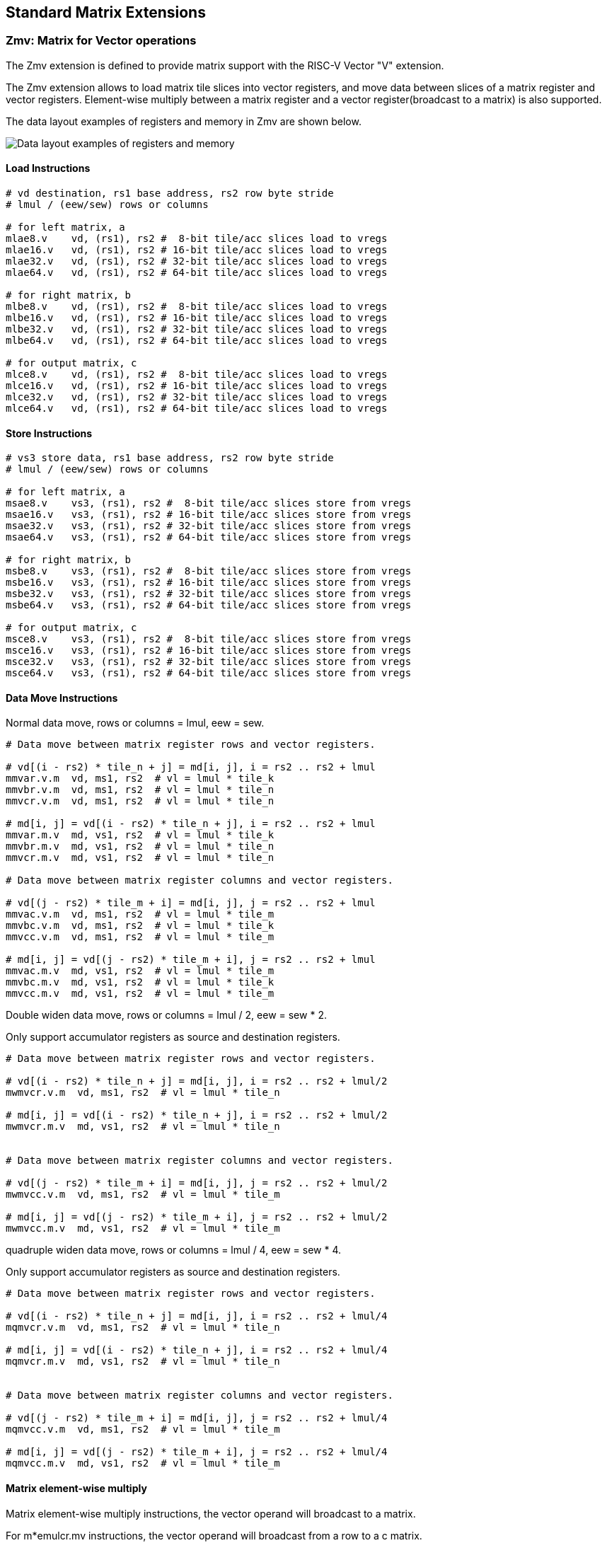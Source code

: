 == Standard Matrix Extensions

=== Zmv: Matrix for Vector operations

The Zmv extension is defined to provide matrix support with the RISC-V Vector
"V" extension.

The Zmv extension allows to load matrix tile slices into vector registers, and
move data between slices of a matrix register and vector registers. 
Element-wise multiply between a matrix register and a vector register(broadcast
to a matrix) is also supported.

The data layout examples of registers and memory in Zmv are shown below.

image::memory-registers.svg[Data layout examples of registers and memory]

==== Load Instructions

```
# vd destination, rs1 base address, rs2 row byte stride
# lmul / (eew/sew) rows or columns

# for left matrix, a
mlae8.v    vd, (rs1), rs2 #  8-bit tile/acc slices load to vregs
mlae16.v   vd, (rs1), rs2 # 16-bit tile/acc slices load to vregs
mlae32.v   vd, (rs1), rs2 # 32-bit tile/acc slices load to vregs
mlae64.v   vd, (rs1), rs2 # 64-bit tile/acc slices load to vregs

# for right matrix, b
mlbe8.v    vd, (rs1), rs2 #  8-bit tile/acc slices load to vregs
mlbe16.v   vd, (rs1), rs2 # 16-bit tile/acc slices load to vregs
mlbe32.v   vd, (rs1), rs2 # 32-bit tile/acc slices load to vregs
mlbe64.v   vd, (rs1), rs2 # 64-bit tile/acc slices load to vregs

# for output matrix, c
mlce8.v    vd, (rs1), rs2 #  8-bit tile/acc slices load to vregs
mlce16.v   vd, (rs1), rs2 # 16-bit tile/acc slices load to vregs
mlce32.v   vd, (rs1), rs2 # 32-bit tile/acc slices load to vregs
mlce64.v   vd, (rs1), rs2 # 64-bit tile/acc slices load to vregs
```

==== Store Instructions

```
# vs3 store data, rs1 base address, rs2 row byte stride
# lmul / (eew/sew) rows or columns

# for left matrix, a
msae8.v    vs3, (rs1), rs2 #  8-bit tile/acc slices store from vregs
msae16.v   vs3, (rs1), rs2 # 16-bit tile/acc slices store from vregs
msae32.v   vs3, (rs1), rs2 # 32-bit tile/acc slices store from vregs
msae64.v   vs3, (rs1), rs2 # 64-bit tile/acc slices store from vregs

# for right matrix, b
msbe8.v    vs3, (rs1), rs2 #  8-bit tile/acc slices store from vregs
msbe16.v   vs3, (rs1), rs2 # 16-bit tile/acc slices store from vregs
msbe32.v   vs3, (rs1), rs2 # 32-bit tile/acc slices store from vregs
msbe64.v   vs3, (rs1), rs2 # 64-bit tile/acc slices store from vregs

# for output matrix, c
msce8.v    vs3, (rs1), rs2 #  8-bit tile/acc slices store from vregs
msce16.v   vs3, (rs1), rs2 # 16-bit tile/acc slices store from vregs
msce32.v   vs3, (rs1), rs2 # 32-bit tile/acc slices store from vregs
msce64.v   vs3, (rs1), rs2 # 64-bit tile/acc slices store from vregs
```


==== Data Move Instructions

Normal data move, rows or columns = lmul, eew = sew.

```
# Data move between matrix register rows and vector registers.

# vd[(i - rs2) * tile_n + j] = md[i, j], i = rs2 .. rs2 + lmul
mmvar.v.m  vd, ms1, rs2  # vl = lmul * tile_k
mmvbr.v.m  vd, ms1, rs2  # vl = lmul * tile_n
mmvcr.v.m  vd, ms1, rs2  # vl = lmul * tile_n

# md[i, j] = vd[(i - rs2) * tile_n + j], i = rs2 .. rs2 + lmul
mmvar.m.v  md, vs1, rs2  # vl = lmul * tile_k
mmvbr.m.v  md, vs1, rs2  # vl = lmul * tile_n
mmvcr.m.v  md, vs1, rs2  # vl = lmul * tile_n

# Data move between matrix register columns and vector registers.

# vd[(j - rs2) * tile_m + i] = md[i, j], j = rs2 .. rs2 + lmul
mmvac.v.m  vd, ms1, rs2  # vl = lmul * tile_m
mmvbc.v.m  vd, ms1, rs2  # vl = lmul * tile_k
mmvcc.v.m  vd, ms1, rs2  # vl = lmul * tile_m

# md[i, j] = vd[(j - rs2) * tile_m + i], j = rs2 .. rs2 + lmul
mmvac.m.v  md, vs1, rs2  # vl = lmul * tile_m
mmvbc.m.v  md, vs1, rs2  # vl = lmul * tile_k
mmvcc.m.v  md, vs1, rs2  # vl = lmul * tile_m
```

Double widen data move, rows or columns = lmul / 2, eew = sew * 2.

Only support accumulator registers as source and destination registers.

```
# Data move between matrix register rows and vector registers.

# vd[(i - rs2) * tile_n + j] = md[i, j], i = rs2 .. rs2 + lmul/2
mwmvcr.v.m  vd, ms1, rs2  # vl = lmul * tile_n

# md[i, j] = vd[(i - rs2) * tile_n + j], i = rs2 .. rs2 + lmul/2
mwmvcr.m.v  md, vs1, rs2  # vl = lmul * tile_n


# Data move between matrix register columns and vector registers.

# vd[(j - rs2) * tile_m + i] = md[i, j], j = rs2 .. rs2 + lmul/2
mwmvcc.v.m  vd, ms1, rs2  # vl = lmul * tile_m

# md[i, j] = vd[(j - rs2) * tile_m + i], j = rs2 .. rs2 + lmul/2
mwmvcc.m.v  md, vs1, rs2  # vl = lmul * tile_m
```


quadruple widen data move, rows or columns = lmul / 4, eew = sew * 4.

Only support accumulator registers as source and destination registers.

```
# Data move between matrix register rows and vector registers.

# vd[(i - rs2) * tile_n + j] = md[i, j], i = rs2 .. rs2 + lmul/4
mqmvcr.v.m  vd, ms1, rs2  # vl = lmul * tile_n

# md[i, j] = vd[(i - rs2) * tile_n + j], i = rs2 .. rs2 + lmul/4
mqmvcr.m.v  md, vs1, rs2  # vl = lmul * tile_n


# Data move between matrix register columns and vector registers.

# vd[(j - rs2) * tile_m + i] = md[i, j], j = rs2 .. rs2 + lmul/4
mqmvcc.v.m  vd, ms1, rs2  # vl = lmul * tile_m

# md[i, j] = vd[(j - rs2) * tile_m + i], j = rs2 .. rs2 + lmul/4
mqmvcc.m.v  md, vs1, rs2  # vl = lmul * tile_m
```

==== Matrix element-wise multiply

Matrix element-wise multiply instructions, the vector operand will broadcast to a matrix.

For m*emulcr.mv instructions, the vector operand will broadcast from a row to a c matrix.

```
# int matrix element-wise multiply with a row of vector int
# md[i,j] = ms1[i,j] * vs2[j]
memulcr.mv md, ms1, vs2
mwemulcr.mv md, ms1, vs2  # output double widen
mqemulcr.mv md, ms1, vs2  # output quadruple widen

# float matrix element-wise multiply with a row of vector float
# md = ms1[i,j] * vs2[j]
mfemulcr.mv md, ms1, vs2
mfwemulcr.mv md, ms1, vs2  # output double widen
```

For m*emulcc.mv instructions, the vector operand will broadcast from a column to a c matrix.

```
# int matrix element-wise multiply with a column of vector int,
# md[i,j] = ms1[i,j] * vs2[i]
memulcc.mv md, ms1, vs2
mwemulcc.mv md, ms1, vs2  # output double widen
mqemulcc.mv md, ms1, vs2  # output quadruple widen

# float matrix element-wise multiply with a column of vector float,
# md = ms1[i,j] * vs2[i]
mfemulcc.mv md, ms1, vs2
mfwemulcc.mv md, ms1, vs2  # output double widen
```


==== Instruction Listing

[cols="^2,5,^3,^2,^2,^2,^2,^2,^3"]
|===
| No.  |          | **31  26** | 25   | 24 20 | 19 15 | 14  12 | 11 7 | 6    0

2+|**Load**            ^| funct6 | ls   | rs2   | rs1   | eew    | md   | opcode
| 1    | mlae8.v        | 100000 | 0    | rs2   | rs1   | 000    | md   | 1110111
| 2    | mlae16.v       | 100000 | 0    | rs2   | rs1   | 001    | md   | 1110111
| 3    | mlae32.v       | 100000 | 0    | rs2   | rs1   | 010    | md   | 1110111
| 4    | mlae64.v       | 100000 | 0    | rs2   | rs1   | 011    | md   | 1110111
| 5    | mlbe8.v        | 100001 | 0    | rs2   | rs1   | 000    | md   | 1110111
| 6    | mlbe16.v       | 100001 | 0    | rs2   | rs1   | 001    | md   | 1110111
| 7    | mlbe32.v       | 100001 | 0    | rs2   | rs1   | 010    | md   | 1110111
| 8    | mlbe64.v       | 100001 | 0    | rs2   | rs1   | 011    | md   | 1110111
| 9    | mlce8.v        | 100010 | 0    | rs2   | rs1   | 000    | md   | 1110111
| 10   | mlce16.v       | 100010 | 0    | rs2   | rs1   | 001    | md   | 1110111
| 11   | mlce32.v       | 100010 | 0    | rs2   | rs1   | 010    | md   | 1110111
| 12   | mlce64.v       | 100010 | 0    | rs2   | rs1   | 011    | md   | 1110111

2+|**Store**           ^| funct6 | ls   | rs2   | rs1   | eew    | ms3  | opcode
| 13   | msae8.v        | 100000 | 1    | rs2   | rs1   | 000    | ms3  | 1110111
| 14   | msae16.v       | 100000 | 1    | rs2   | rs1   | 001    | ms3  | 1110111
| 15   | msae32.v       | 100000 | 1    | rs2   | rs1   | 010    | ms3  | 1110111
| 16   | msae64.v       | 100000 | 1    | rs2   | rs1   | 011    | ms3  | 1110111
| 17   | msbe8.v        | 100001 | 1    | rs2   | rs1   | 000    | ms3  | 1110111
| 18   | msbe16.v       | 100001 | 1    | rs2   | rs1   | 001    | ms3  | 1110111
| 19   | msbe32.v       | 100001 | 1    | rs2   | rs1   | 010    | ms3  | 1110111
| 20   | msbe64.v       | 100001 | 1    | rs2   | rs1   | 011    | ms3  | 1110111
| 21   | msce8.v        | 100010 | 1    | rs2   | rs1   | 000    | ms3  | 1110111
| 22   | msce16.v       | 100010 | 1    | rs2   | rs1   | 001    | ms3  | 1110111
| 23   | msce32.v       | 100010 | 1    | rs2   | rs1   | 010    | ms3  | 1110111
| 24   | msce64.v       | 100010 | 1    | rs2   | rs1   | 011    | ms3  | 1110111


2+|**Data Move**       ^| funct6 | v2m  | rs2   | *s1   | funct3 | *d   | opcode
| 25   | mmvar.v.m      | 000001 | 0    | rs2   | ms1   | 101    | vd   | 1110111
| 26   | mmvar.m.v      | 000001 | 1    | rs2   | vs1   | 101    | md   | 1110111
| 27   | mmvbr.v.m      | 000010 | 0    | rs2   | ms1   | 101    | vd   | 1110111
| 28   | mmvbr.m.v      | 000010 | 1    | rs2   | vs1   | 101    | md   | 1110111
| 29   | mmvcr.v.m      | 000011 | 0    | rs2   | ms1   | 101    | vd   | 1110111
| 30   | mmvcr.m.v      | 000011 | 1    | rs2   | vs1   | 101    | md   | 1110111

| 31   | mmvac.v.m      | 000101 | 0    | rs2   | ms1   | 101    | vd   | 1110111
| 32   | mmvac.m.v      | 000101 | 1    | rs2   | vs1   | 101    | md   | 1110111
| 33   | mmvbc.v.m      | 000110 | 0    | rs2   | ms1   | 101    | vd   | 1110111
| 34   | mmvbc.m.v      | 000110 | 1    | rs2   | vs1   | 101    | md   | 1110111
| 35   | mmvcc.v.m      | 000111 | 0    | rs2   | ms1   | 101    | vd   | 1110111
| 36   | mmvcc.m.v      | 000111 | 1    | rs2   | vs1   | 101    | md   | 1110111

| 37   | mwmvcr.v.m     | 010011 | 0    | rs2   | ms1   | 101    | vd   | 1110111
| 38   | mwmvcr.m.v     | 010011 | 1    | rs2   | vs1   | 101    | md   | 1110111

| 39   | mwmvcc.v.m     | 010111 | 0    | rs2   | ms1   | 101    | vd   | 1110111
| 40   | mwmvcc.m.v     | 010111 | 1    | rs2   | vs1   | 101    | md   | 1110111

| 41   | mqmvcr.v.m     | 100011 | 0    | rs2   | ms1   | 101    | vd   | 1110111
| 42   | mqmvcr.m.v     | 100011 | 1    | rs2   | vs1   | 101    | md   | 1110111

| 43   | mqmvcc.v.m     | 100111 | 0    | rs2   | ms1   | 101    | vd   | 1110111
| 44   | mqmvcc.m.v     | 100111 | 1    | rs2   | vs1   | 101    | md   | 1110111

2+|**Arithmetic**      ^| funct6 | fp   | vs2   | ms1   | funct3 | md   | opcode
| 45   | memulcr.mv     | 100001 | 0    | vs2   | ms1   | 110    | md   | 1110111 
| 46   | mfemulcr.mv    | 100001 | 1    | vs2   | ms1   | 110    | md   | 1110111 
| 47   | mwemulcr.mv    | 100010 | 0    | vs2   | ms1   | 110    | md   | 1110111 
| 48   | mfwemulcr.mv   | 100010 | 1    | vs2   | ms1   | 110    | md   | 1110111 
| 49   | mqemulcr.mv    | 100011 | 0    | vs2   | ms1   | 110    | md   | 1110111
| 50   | memulcc.mv     | 100100 | 0    | vs2   | ms1   | 110    | md   | 1110111 
| 51   | mfemulcc.mv    | 100100 | 1    | vs2   | ms1   | 110    | md   | 1110111 
| 52   | mwemulcc.mv    | 100101 | 0    | vs2   | ms1   | 110    | md   | 1110111 
| 53   | mfwemulcc.mv   | 100101 | 1    | vs2   | ms1   | 110    | md   | 1110111 
| 54   | mqemulcc.mv    | 100110 | 0    | vs2   | ms1   | 110    | md   | 1110111

|===


====  Intrinsic Examples: Matrix multiplication fused with element-wise vector operation

```
void fused_matmul_relu_float16(c, a, b, m, k, n) {
    msettype(e16);                              // use 16bit input matrix element
    for (i=0; i<m; i+=tile_m) {                 // loop at dim m with tiling
        tile_m = msettile_m(m-i);
        for (j=0; j<n; j+=tile_n) {             // loop at dim n with tiling
            tile_n = msettile_n(n-j);

            acc = mfemul_mf(acc, 0.f)           // clear acc reg
            for (s=0; s<k; s+=tile_k) {         // loop at dim k with tiling
                tile_k = msettile_k(k-s);
                
                tr1 = mlae16_m(&a[i][s]);       // load left matrix a
                tr2 = mlbe16_m(&b[s][j]);       // load right matrix b
                acc = mfwma_mm(tr1, tr2);       // tiled matrix multiply,
                                                // double widen output acc
            }
           
            acc = mfncvt_f_fw_m(acc);           // convert widen result to single

           
            for (s=0; s<tile_m; s+=8) {
                rows = min(tile_m - s, 8)
                vl = vsetvl(tile_n*rows, e16, m8)   // set vl to tile_n * rows

                v1 = mmvcr_v_m(acc_r[s])        // move acc rows to vreg
                v1 = vfmax_vf(0.f, v1)          // vfmax.vf for relu

                msce16_v(v1, &c[i+s][j], n);    // store output tile slices
            }
        }
    }
}

```

=== Zmbf16: Matrix Bfloat16(BF16) Extension

The Zmbf16 extension allows to use BF16 format as the data type of input matrix elements.

The Zmbf16 extension add a bit `mtype[4]` in `mtype` register.

.`mtype` register layout
[cols="^2,^2,8"]
|===
|     Bits | Name       | Description

|   XLEN-1 | mill       | Illegal value if set
| XLEN-2:5 | 0          | Reserved if non-zero
|        4 | **mbf16**  | **Use BF16 input format**
|        3 | maccq      | Support quad-width accumulator element
|      2:0 | msew[2:0]  | Selected element width (SEW) setting
|===


The new `mtype` value is encoded in the immediate fields of msettypei, and in the rs1 register for msettype.

```
Suggested bf16 assembler name used for msettypei mtypei immediate

    bf16  # Use BF16 format

Examples:

    msettypei t0, e16, bf16         # SEW = 16, use BF16 as input matrix element

```

For implemention not support Bfloat16 format, `mtype.mill` will be set.

`bf16` should be always used with `e16`(SEW=16), otherwise `mtype.mill` will be set.


=== Zmtf32: Matrix TensorFloat-32(TF32) Extension

The Zmtf32 extension allows to use TF32 FMA for matrix multiplication. 

TF32 implementions are designed to achieve better performance on matrix multiplications and convolutions
by rounding input Float32 data to have 10 bits of mantissa, and accumulating results with FP32 precision,
maintaining FP32 dynamic range.

So when Zmtf32 is used, Float32 is still used as the input and output data type for matrix multiplication.

The Zmtf32 extension add a bit `mtype[5]` in `mtype` register.

.`mtype` register layout
[cols="^2,^2,8"]
|===
|     Bits | Name       | Description

|   XLEN-1 | mill       | Illegal value if set
| XLEN-2:6 | 0          | Reserved if non-zero
|        5 | **mtf32**  | **Enable TF32 FMA for matrix multiplication**
|        4 | mbf16      | Use bfloat16 input format
|        3 | maccq      | Support quad-width accumulator element
|      2:0 | msew[2:0]  | Selected element width (SEW) setting
|===


The new `mtype` value is encoded in the immediate fields of msettypei, and in the rs1 register for msettype.

```
Suggested tf32 assembler name used for msettypei mtypei immediate

    tf32  # enable TF32 FMA

Examples:

    msettypei t0, e32, tf32         # SEW = 32, enable TF32 FMA

```

For implemention not support TF32 format, `mtype.mill` will be set.

`tf32` should be always used with `e32`(SEW=32), otherwise `mtype.mill` will be set.


=== Zmic: Im2col Matrix Multiplication Extension

Im2col stands for Image to Column, and is an implementation technique of computing Convolution operation
(in Machine Learning) using GEMM operations.

The Zmic extension allows to perform the im2col operation on-the-fly, by the new load instructions.

Working in progress.
